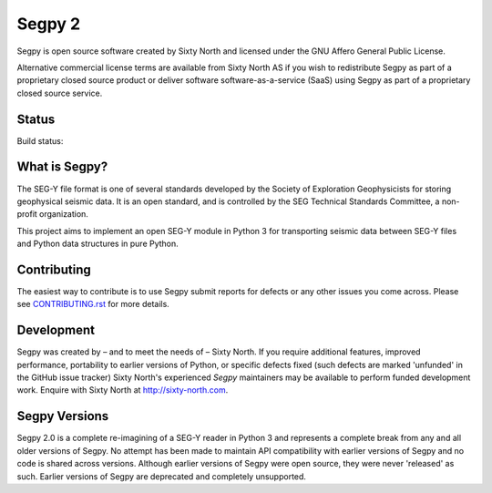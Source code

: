 =======
Segpy 2
=======

Segpy is open source software created by Sixty North and licensed under the GNU Affero General Public License.

Alternative commercial license terms are available from Sixty North AS if you wish to redistribute Segpy as
part of a proprietary closed source product or deliver software software-as-a-service (SaaS) using Segpy as part
of a proprietary closed source service.

Status
======

Build status:

.. image:: https://travis-ci.org/sixty-north/segpy.svg?branch=master
    :target: https://travis-ci.org/sixty-north/segpy
    
.. image:: https://readthedocs.org/projects/segpy/badge/?version=latest
    :target: http://segpy.readthedocs.org/en/latest/?badge=latest
    :alt: Documentation Status

What is Segpy?
==============

The SEG-Y file format is one of several standards developed by the Society of Exploration Geophysicists for storing
geophysical seismic data. It is an open standard, and is controlled by the SEG Technical Standards Committee, a
non-profit organization.

This project aims to implement an open SEG-Y module in Python 3 for transporting seismic data between SEG-Y files and
Python data structures in pure Python.


Contributing
============

The easiest way to contribute is to use Segpy submit reports for defects or any other issues you come across. Please
see `CONTRIBUTING.rst <https://github.com/sixty-north/segpy/blob/master/CONTRIBUTING.rst>`_ for more details.


Development
===========

Segpy was created by – and to meet the needs of – Sixty North.  If you require additional features, improved
performance, portability to earlier versions of Python, or specific defects fixed (such defects are marked 'unfunded'
in the GitHub issue tracker) Sixty North's experienced *Segpy* maintainers may be available to perform
funded development work.  Enquire with Sixty North at http://sixty-north.com.


Segpy Versions
==============

Segpy 2.0 is a complete re-imagining of a SEG-Y reader in Python 3 and represents a complete break from any and all older
versions of Segpy.  No attempt has been made to maintain API compatibility with earlier versions of Segpy and no code is
shared across versions.  Although earlier versions of Segpy were open source, they were never 'released' as such.
Earlier versions of Segpy are deprecated and completely unsupported.

